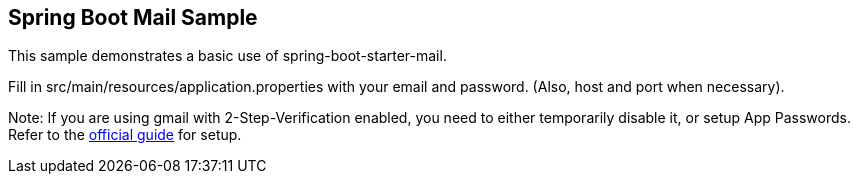 == Spring Boot Mail Sample

This sample demonstrates a basic use of spring-boot-starter-mail.

Fill in src/main/resources/application.properties with your email and password.
(Also, host and port when necessary).

Note:
If you are using gmail with 2-Step-Verification enabled, you need to either temporarily disable it, or setup App Passwords.
Refer to the https://support.google.com/mail/answer/185833?hl=en[official guide] for setup.